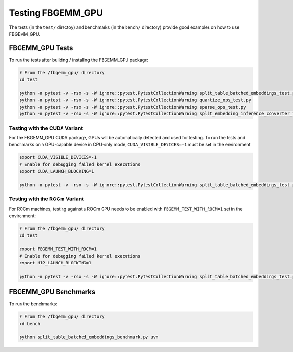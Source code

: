 Testing FBGEMM_GPU
------------------

The tests (in the ``test/`` directoy) and benchmarks (in the ``bench/``
directory) provide good examples on how to use FBGEMM_GPU.

FBGEMM_GPU Tests
~~~~~~~~~~~~~~~~

To run the tests after building / installing the FBGEMM_GPU package:

.. code:: sh

  # From the /fbgemm_gpu/ directory
  cd test

  python -m pytest -v -rsx -s -W ignore::pytest.PytestCollectionWarning split_table_batched_embeddings_test.py
  python -m pytest -v -rsx -s -W ignore::pytest.PytestCollectionWarning quantize_ops_test.py
  python -m pytest -v -rsx -s -W ignore::pytest.PytestCollectionWarning sparse_ops_test.py
  python -m pytest -v -rsx -s -W ignore::pytest.PytestCollectionWarning split_embedding_inference_converter_test.py

Testing with the CUDA Variant
^^^^^^^^^^^^^^^^^^^^^^^^^^^^^

For the FBGEMM_GPU CUDA package, GPUs will be automatically detected and
used for testing. To run the tests and benchmarks on a GPU-capable
device in CPU-only mode, ``CUDA_VISIBLE_DEVICES=-1`` must be set in the
environment:

.. code:: sh

  export CUDA_VISIBLE_DEVICES=-1
  # Enable for debugging failed kernel executions
  export CUDA_LAUNCH_BLOCKING=1

  python -m pytest -v -rsx -s -W ignore::pytest.PytestCollectionWarning split_table_batched_embeddings_test.py

Testing with the ROCm Variant
^^^^^^^^^^^^^^^^^^^^^^^^^^^^^

For ROCm machines, testing against a ROCm GPU needs to be enabled with
``FBGEMM_TEST_WITH_ROCM=1`` set in the environment:

.. code:: sh

  # From the /fbgemm_gpu/ directory
  cd test

  export FBGEMM_TEST_WITH_ROCM=1
  # Enable for debugging failed kernel executions
  export HIP_LAUNCH_BLOCKING=1

  python -m pytest -v -rsx -s -W ignore::pytest.PytestCollectionWarning split_table_batched_embeddings_test.py

FBGEMM_GPU Benchmarks
~~~~~~~~~~~~~~~~~~~~~

To run the benchmarks:

.. code:: sh

  # From the /fbgemm_gpu/ directory
  cd bench

  python split_table_batched_embeddings_benchmark.py uvm
